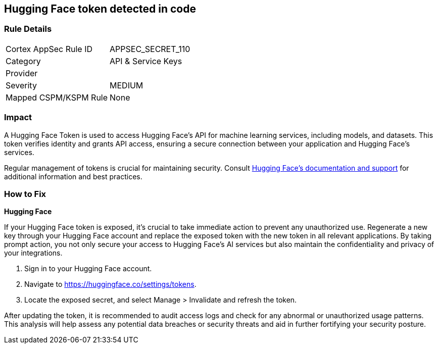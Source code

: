 == Hugging Face token detected in code


=== Rule Details

[cols="1,2"]
|===
|Cortex AppSec Rule ID |APPSEC_SECRET_110
|Category |API & Service Keys
|Provider |
|Severity |MEDIUM
|Mapped CSPM/KSPM Rule |None
|===


=== Impact
A Hugging Face Token is used to access Hugging Face's API for machine learning services, including models, and datasets. This token verifies identity and grants API access, ensuring a secure connection between your application and Hugging Face's services.

Regular management of tokens is crucial for maintaining security. Consult https://huggingface.co/docs/[Hugging Face's documentation and support] for additional information and best practices.

=== How to Fix

*Hugging Face*

If your Hugging Face token is exposed, it's crucial to take immediate action to prevent any unauthorized use. Regenerate a new key through your Hugging Face account and replace the exposed token with the new token in all relevant applications. By taking prompt action, you not only secure your access to Hugging Face's AI services but also maintain the confidentiality and privacy of your integrations.

1. Sign in to your Hugging Face account.

2. Navigate to https://huggingface.co/settings/tokens.

3. Locate the exposed secret, and select Manage > Invalidate and refresh the token.

After updating the token, it is recommended to audit access logs and check for any abnormal or unauthorized usage patterns. This analysis will help assess any potential data breaches or security threats and aid in further fortifying your security posture.
